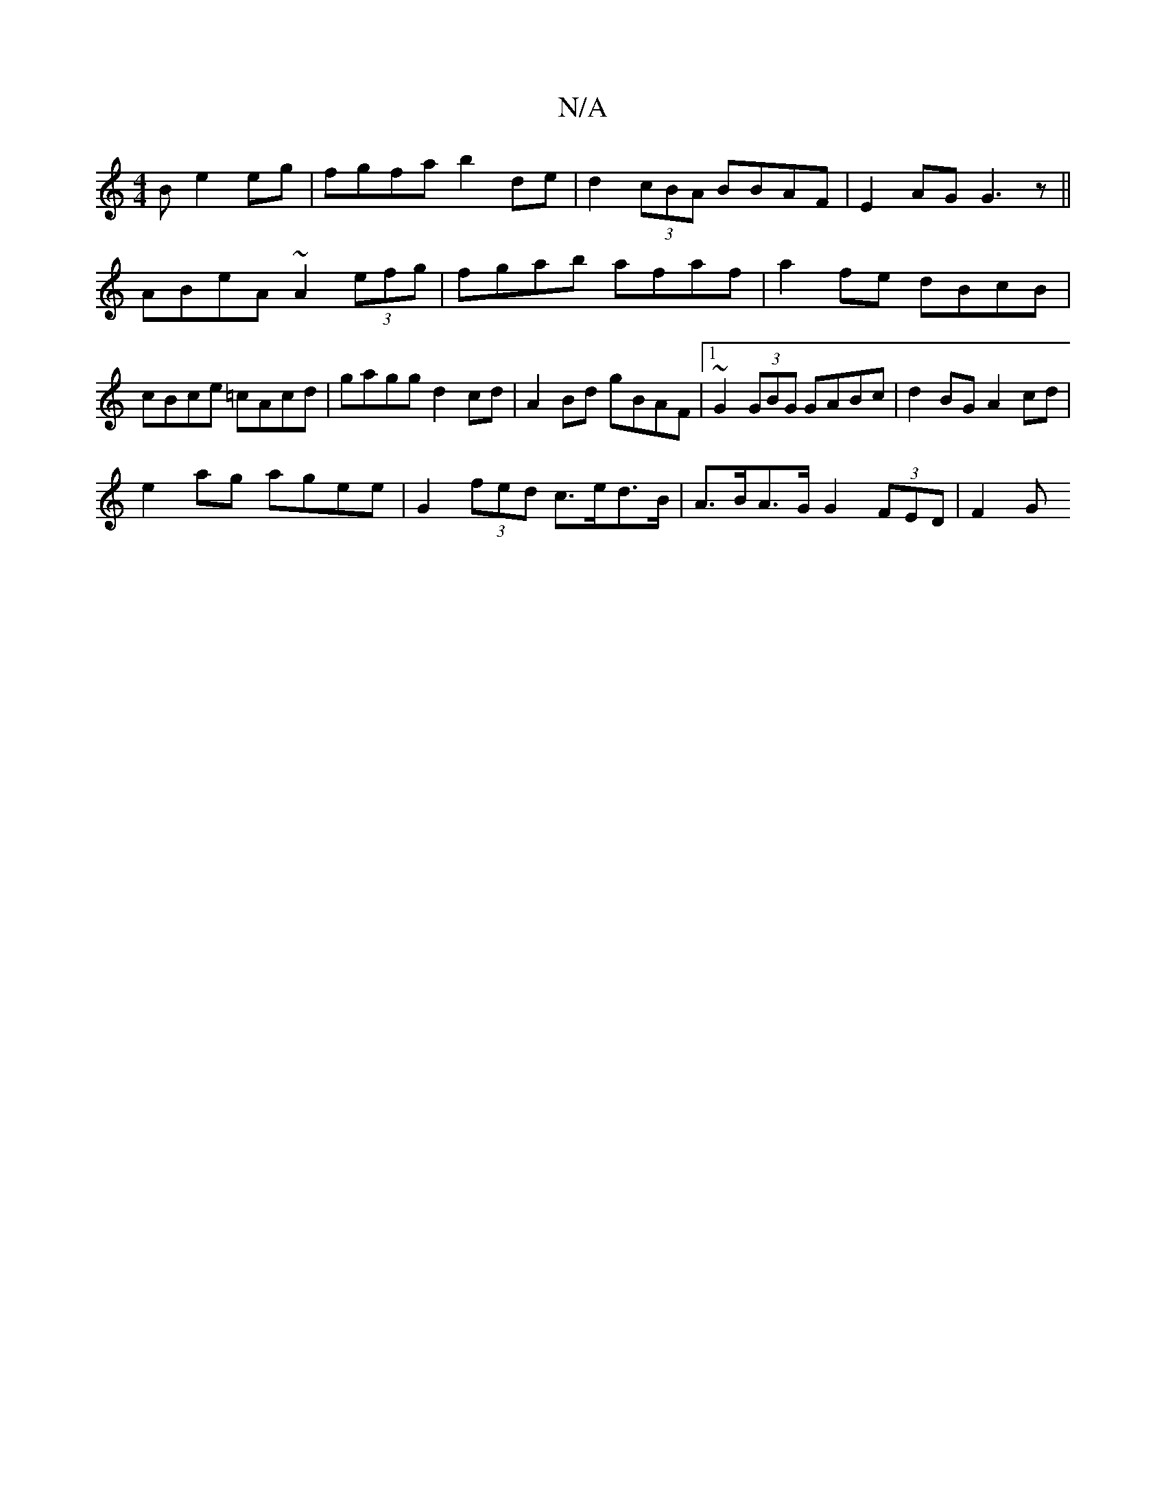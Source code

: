 X:1
T:N/A
M:4/4
R:N/A
K:Cmajor
B e2eg| fgfa b2 de | d2 (3cBA BBAF|E2 AG G3z||
ABeA ~A2 (3efg|fgab afaf|a2fe dBcB|cBce =cAcd|gagg d2 cd |  A2 Bd gBAF |1 ~G2 (3GBG GABc | d2BG A2 cd |
e2ag agee | G2 (3fed c>ed>B|A>BA>G G2 (3FED | F2G
